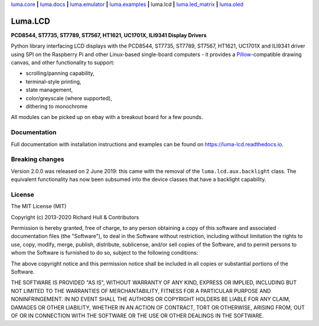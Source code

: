 `luma.core <https://github.com/rm-hull/luma.core>`__ **|** 
`luma.docs <https://github.com/rm-hull/luma.docs>`__ **|** 
`luma.emulator <https://github.com/rm-hull/luma.emulator>`__ **|** 
`luma.examples <https://github.com/rm-hull/luma.examples>`__ **|** 
luma.lcd **|** 
`luma.led_matrix <https://github.com/rm-hull/luma.led_matrix>`__ **|** 
`luma.oled <https://github.com/rm-hull/luma.oled>`__ 

Luma.LCD
========
**PCD8544, ST7735, ST7789, ST7567, HT1621, UC1701X, ILI9341 Display Drivers**

.. image:: https://travis-ci.org/rm-hull/luma.lcd.svg?branch=master
   :target: https://travis-ci.org/rm-hull/luma.lcd

.. image:: https://coveralls.io/repos/github/rm-hull/luma.lcd/badge.svg?branch=master
   :target: https://coveralls.io/github/rm-hull/luma.lcd?branch=master

.. image:: https://readthedocs.org/projects/luma-lcd/badge/?version=latest
   :target: http://luma-lcd.readthedocs.io/en/latest/?badge=latest
   :alt: Documentation Status

.. image:: https://img.shields.io/pypi/pyversions/luma.lcd.svg
   :target: https://pypi.python.org/pypi/luma.lcd

.. image:: https://img.shields.io/pypi/v/luma.lcd.svg
   :target: https://pypi.python.org/pypi/luma.lcd

.. image:: https://img.shields.io/maintenance/yes/2020.svg?maxAge=2592000

Python library interfacing LCD displays with the PCD8544, ST7735, ST7789, ST7567,
HT1621, UC1701X and ILI9341 driver using SPI on the Raspberry Pi and other
Linux-based single-board computers - it provides a `Pillow <https://pillow.readthedocs.io/>`_-compatible
drawing canvas, and other functionality to support:

* scrolling/panning capability,
* terminal-style printing,
* state management,
* color/greyscale (where supported),
* dithering to monochrome

All modules can be picked up on ebay with a breakout board for a few pounds.

.. image:: https://raw.github.com/rm-hull/luma.lcd/master/doc/images/pcd8544.png

.. image:: https://raw.github.com/rm-hull/luma.lcd/master/doc/images/st7735.jpg

.. image:: https://raw.github.com/rm-hull/luma.lcd/master/doc/images/ht1621.jpg

.. image:: https://raw.github.com/rm-hull/luma.lcd/master/doc/images/uc1701x.png

.. image:: https://raw.github.com/rm-hull/luma.lcd/master/doc/images/ili9341.jpg

Documentation
-------------
Full documentation with installation instructions and examples can be found on
https://luma-lcd.readthedocs.io.

Breaking changes
----------------
Version 2.0.0 was released on 2 June 2019: this came with the removal of the
``luma.lcd.aux.backlight`` class. The equivalent functionality has now
been subsumed into the device classes that have a backlight capability.

License
-------
The MIT License (MIT)

Copyright (c) 2013-2020 Richard Hull & Contributors

Permission is hereby granted, free of charge, to any person obtaining a copy
of this software and associated documentation files (the "Software"), to deal
in the Software without restriction, including without limitation the rights
to use, copy, modify, merge, publish, distribute, sublicense, and/or sell
copies of the Software, and to permit persons to whom the Software is
furnished to do so, subject to the following conditions:

The above copyright notice and this permission notice shall be included in all
copies or substantial portions of the Software.

THE SOFTWARE IS PROVIDED "AS IS", WITHOUT WARRANTY OF ANY KIND, EXPRESS OR
IMPLIED, INCLUDING BUT NOT LIMITED TO THE WARRANTIES OF MERCHANTABILITY,
FITNESS FOR A PARTICULAR PURPOSE AND NONINFRINGEMENT. IN NO EVENT SHALL THE
AUTHORS OR COPYRIGHT HOLDERS BE LIABLE FOR ANY CLAIM, DAMAGES OR OTHER
LIABILITY, WHETHER IN AN ACTION OF CONTRACT, TORT OR OTHERWISE, ARISING FROM,
OUT OF OR IN CONNECTION WITH THE SOFTWARE OR THE USE OR OTHER DEALINGS IN THE
SOFTWARE.
